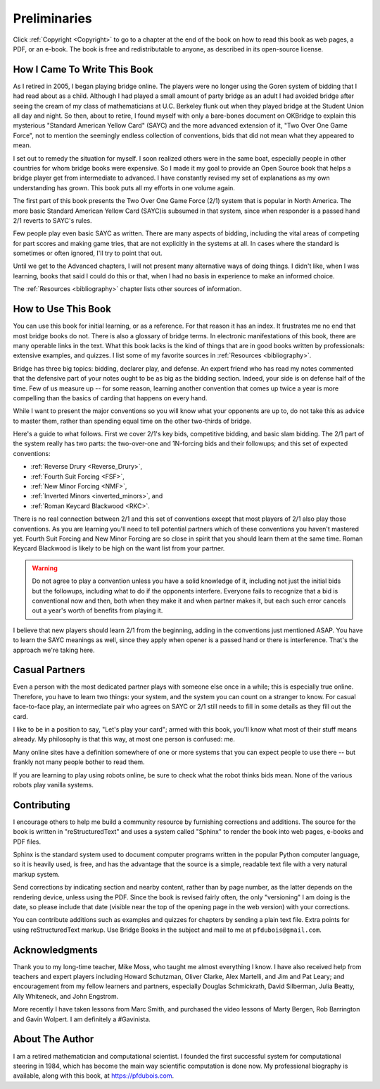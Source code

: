 
Preliminaries
=============

Click :ref:`Copyright <Copyright>` to go to a chapter at the end of the book 
on how to read this book as web pages, a PDF, or an e-book. The book is free and
redistributable to anyone, as described in its open-source license. 

How I Came To Write This Book
-----------------------------

As I retired in 2005, I began playing bridge online.  The players were no
longer using the Goren system of bidding that I had read about as a child.
Although I had played a small amount of party bridge as an adult I had avoided
bridge after seeing the cream of my class of mathematicians at U.C. Berkeley
flunk out when they played bridge at the Student Union all day and night.  So
then, about to retire, I found myself with only a bare-bones document on
OKBridge to explain this mysterious "Standard American Yellow Card" (SAYC) and
the more advanced extension of it, "Two Over One Game Force", not to mention
the seemingly endless collection of conventions, bids that did not mean what
they appeared to mean.

I set out to remedy the situation for myself.  I soon realized others were in
the same boat, especially people in other countries for whom bridge books were
expensive. So I made it my goal to provide an Open Source book that helps a
bridge player get from intermediate to advanced. I have constantly revised my
set of explanations as my own understanding has grown. This book puts all my
efforts in one volume again.

The first part of this book presents the Two Over One Game Force (2/1) system
that is popular in North America. The more basic Standard American Yellow Card
(SAYC)is subsumed in that system, since when responder is a passed hand 2/1 reverts
to SAYC's rules.

Few people play even basic SAYC as written.
There are many aspects of bidding, including the vital areas of competing for
part scores and making game tries, that are not explicitly in the systems at
all. In cases where the standard is sometimes or often ignored, I'll try to
point that out. 

Until we get to the Advanced chapters, I will not present many alternative ways of
doing things.  I didn't like, when I was learning, books that said I could do this or
that, when I had no basis in experience to make an informed choice.

The :ref:`Resources <bibliography>` chapter lists other sources of information. 

How to Use This Book
--------------------

You can use this book for initial learning, or as a reference. For that reason
it has an index. It frustrates me no end that most bridge books do not. There
is also a glossary of bridge terms. In electronic manifestations of this book,
there are many operable links in the text. What this book lacks is the kind of
things that are in good books written by professionals: extensive examples, and
quizzes. I list some of my favorite sources in :ref:`Resources <bibliography>`.

Bridge has three big topics: bidding, declarer play, and defense. An expert
friend who has read my notes commented that the defensive part of your
notes ought to be as big as the bidding section. Indeed, your side is on
defense half of the time. Few of us measure up -- for some reason, learning
another convention that comes up twice a year is more compelling than the
basics of carding that happens on every hand.

While I want to present the major conventions so you will know what your
opponents are up to, do not take this as advice to master them, rather than
spending equal time on the other two-thirds of bridge.

.. _expected_conventions:

.. index::
   pair:convention;expected with 2/1
   
Here's a guide to what follows. First we cover 2/1's key bids, competitive
bidding, and basic slam bidding. The 2/1 part of the system really has two
parts: the two-over-one and 1N-forcing bids and their followups; and this set of
expected conventions:

- :ref:`Reverse Drury <Reverse_Drury>`,
- :ref:`Fourth Suit Forcing <FSF>`,
- :ref:`New Minor Forcing <NMF>`, 
- :ref:`Inverted Minors <inverted_minors>`, and
- :ref:`Roman Keycard Blackwood <RKC>`.

There is no real connection between 2/1 and this set of conventions except that
most players of 2/1 also play those conventions.  As you are learning you'll
need to tell potential partners which of these conventions you haven't mastered
yet. Fourth Suit Forcing and New Minor Forcing are so close in spirit that you
should learn them at the same time. Roman Keycard Blackwood is likely to be
high on the want list from your partner.

.. warning::
   Do not agree to play a convention unless you have a solid knowledge of it, including
   not just the initial bids but the followups, including what to do if the opponents
   interfere.  Everyone fails to recognize that a bid is conventional now and then,
   both when they make it and when partner makes it, but each such error cancels out
   a year's worth of benefits from playing it.

I believe that new players should learn 2/1 from the beginning, adding in the
conventions just mentioned ASAP. You have to learn the SAYC meanings as well,
since they apply when opener is a passed hand or there is interference. That's
the approach we're taking here.

Casual Partners
---------------

Even a person with the most dedicated partner plays with someone else once in a
while; this is especially true online. Therefore, you have to learn two things:
your system, and the system you can count on a stranger to know. For casual
face-to-face play, an intermediate pair who agrees on SAYC or 2/1 still needs
to fill in some details as they fill out the card.

I like to be in a position to say, "Let's play your card"; armed with this
book, you'll know what most of their stuff means already. My philosophy is that
this way, at most one person is confused: me.

Many online sites have a definition somewhere of one or more  systems that you
can expect people to use there -- but frankly not many people bother to read
them.

If you are learning to play using robots online, be sure to check what the
robot thinks bids mean. None of the various robots play vanilla systems.

Contributing
------------

I encourage others to help me build a community resource by furnishing corrections and 
additions. The source for the book is written in "reStructuredText" and uses a system 
called  "Sphinx" to render the book into web pages, e-books and PDF files. 

Sphinx is the standard system used to document computer programs written in the popular
Python computer language, so it is heavily used, is free, and has the advantage that 
the source is a simple, readable text file with a very natural markup system.  

Send corrections by indicating section and nearby content, rather than by
page number, as the latter depends on the rendering device, unless using the PDF. 
Since the book is revised fairly often, the only "versioning" I am doing is the date, 
so please include that date (visible near the top of the opening page in the web version)
with your corrections.

You can contribute additions such as examples and quizzes for chapters
by sending a plain text file. Extra points for using reStructuredText markup. 
Use Bridge Books in the subject and mail to me at ``pfdubois@gmail.com``.

Acknowledgments
---------------

Thank you to my long-time teacher, Mike Moss, who taught me almost
everything I know. I have also received help from teachers and expert
players including Howard Schutzman, Oliver Clarke, Alex Martelli, and 
Jim and Pat Leary; and encouragement from my fellow learners and partners, 
especially Douglas Schmickrath, David Silberman, Julia Beatty, Ally Whiteneck, and 
John Engstrom.

More recently I have taken lessons from Marc Smith, and purchased the video
lessons of Marty Bergen, Rob Barrington and Gavin Wolpert. I am definitely a
#Gavinista. 

About The Author
----------------

I am a retired mathematician and computational scientist. I founded the first successful
system for computational steering in 1984, which has become the main way scientific 
computation is done now. My professional biography is available, along with this book, at 
https://pfdubois.com. 


